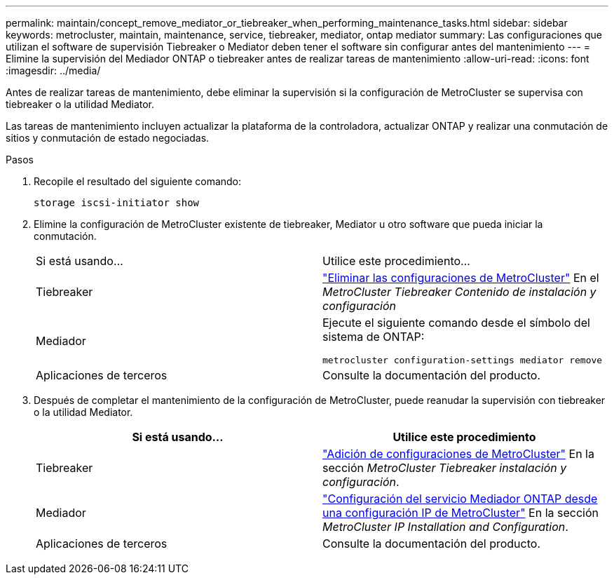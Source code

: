 ---
permalink: maintain/concept_remove_mediator_or_tiebreaker_when_performing_maintenance_tasks.html 
sidebar: sidebar 
keywords: metrocluster, maintain, maintenance, service, tiebreaker, mediator, ontap mediator 
summary: Las configuraciones que utilizan el software de supervisión Tiebreaker o Mediator deben tener el software sin configurar antes del mantenimiento 
---
= Elimine la supervisión del Mediador ONTAP o tiebreaker antes de realizar tareas de mantenimiento
:allow-uri-read: 
:icons: font
:imagesdir: ../media/


[role="lead"]
Antes de realizar tareas de mantenimiento, debe eliminar la supervisión si la configuración de MetroCluster se supervisa con tiebreaker o la utilidad Mediator.

Las tareas de mantenimiento incluyen actualizar la plataforma de la controladora, actualizar ONTAP y realizar una conmutación de sitios y conmutación de estado negociadas.

.Pasos
. Recopile el resultado del siguiente comando:
+
`storage iscsi-initiator show`

. Elimine la configuración de MetroCluster existente de tiebreaker, Mediator u otro software que pueda iniciar la conmutación.
+
|===


| Si está usando... | Utilice este procedimiento... 


 a| 
Tiebreaker
 a| 
link:../tiebreaker/concept_configuring_the_tiebreaker_software.html#commands-for-modifying-metrocluster-tiebreaker-configurations["Eliminar las configuraciones de MetroCluster"] En el _MetroCluster Tiebreaker Contenido de instalación y configuración_



 a| 
Mediador
 a| 
Ejecute el siguiente comando desde el símbolo del sistema de ONTAP:

`metrocluster configuration-settings mediator remove`



 a| 
Aplicaciones de terceros
 a| 
Consulte la documentación del producto.

|===
. Después de completar el mantenimiento de la configuración de MetroCluster, puede reanudar la supervisión con tiebreaker o la utilidad Mediator.
+
|===
| Si está usando... | Utilice este procedimiento 


 a| 
Tiebreaker
 a| 
link:../tiebreaker/concept_configuring_the_tiebreaker_software.html#adding-metrocluster-configurations["Adición de configuraciones de MetroCluster"] En la sección _MetroCluster Tiebreaker instalación y configuración_.



 a| 
Mediador
 a| 
link:../install-ip/task_configuring_the_ontap_mediator_service_from_a_metrocluster_ip_configuration.html["Configuración del servicio Mediador ONTAP desde una configuración IP de MetroCluster"] En la sección _MetroCluster IP Installation and Configuration_.



 a| 
Aplicaciones de terceros
 a| 
Consulte la documentación del producto.

|===

